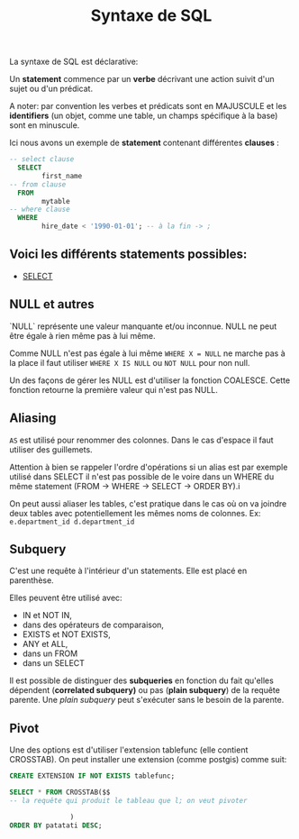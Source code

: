:PROPERTIES:
:ID:       985de3f3-3ae5-49bc-8497-4782ace5e177
:END:
#+title: Syntaxe de SQL

La syntaxe de SQL est déclarative:

Un *statement* commence par un *verbe* décrivant une action suivit d'un sujet ou d'un prédicat.

A noter: par convention les verbes et prédicats sont en MAJUSCULE et les *identifiers* (un objet, comme une table, un champs spécifique à la base) sont en minuscule.

Ici nous avons un exemple de *statement* contenant différentes *clauses* :

#+name: un_exemple_de_requête
#+begin_src sql
-- select clause
  SELECT
        first_name
-- from clause
  FROM
        mytable
-- where clause
  WHERE
        hire_date < '1990-01-01'; -- à la fin -> ;
#+end_src

** Voici les différents *statements* possibles:

- [[id:16110d04-e3c8-4cca-abb9-4f80c10d00dd][SELECT]]

** NULL et autres

`NULL` représente une valeur manquante et/ou inconnue. NULL ne peut être égale à rien même pas à lui même.

Comme NULL n'est pas égale à lui même ~WHERE X = NULL~ ne marche pas à la place il faut utiliser ~WHERE X IS NULL~ ou ~NOT NULL~ pour non null.

Un des façons de gérer les NULL est d'utiliser la fonction COALESCE. Cette fonction retourne la première valeur qui n'est pas NULL.

** Aliasing

~AS~ est utilisé pour renommer des colonnes. Dans le cas d'espace il faut utiliser des guillemets.

Attention à bien se rappeler l'ordre d'opérations si un alias est par exemple utilisé dans SELECT il n'est pas possible de le voire dans un WHERE du même statement (FROM -> WHERE -> SELECT -> ORDER BY).i

On peut aussi aliaser les tables, c'est pratique dans le cas où on va joindre deux tables avec potentiellement
les mêmes noms de colonnes.  Ex: ~e.department_id d.department_id~

** Subquery

C'est une requête à l'intérieur d'un statements. Elle est placé en parenthèse.

Elles peuvent être utilisé avec:
- IN et NOT IN,
- dans des opérateurs de comparaison,
- EXISTS et NOT EXISTS,
- ANY et ALL,
- dans un FROM
- dans un SELECT

Il est possible de distinguer des *subqueries* en fonction du fait qu'elles dépendent (*correlated subquery)*  ou pas (*plain subquery*) de la requête parente. Une /plain subquery/ peut s'exécuter sans le besoin de la parente.

** Pivot

Une des options est d'utiliser l'extension tablefunc (elle contient CROSSTAB). On peut installer une extension (comme postgis) comme suit:

#+begin_src sql
CREATE EXTENSION IF NOT EXISTS tablefunc;

SELECT * FROM CROSSTAB($$
-- la requête qui produit le tableau que l; on veut pivoter

               )
ORDER BY patatati DESC;

#+end_src
